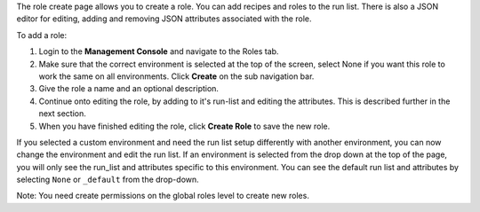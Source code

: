 .. This is an included how-to. 


The role create page allows you to create a role. You can add recipes and roles to the run list. There is also a JSON editor for editing, adding and removing JSON attributes associated with the role.

To add a role:

#. Login to the **Management Console** and navigate to the Roles tab.

#. Make sure that the correct environment is selected at the top of the screen, select None if you want this role to work the same on all environments. Click **Create** on the sub navigation bar.

#. Give the role a name and an optional description.

#. Continue onto editing the role, by adding to it's run-list and editing the attributes. This is described further in the next section.

#. When you have finished editing the role, click **Create Role** to save the new role.

If you selected a custom environment and need the run list setup differently with another environment, you can now change the environment and edit the run list. If an environment is selected from the drop down at the top of the page, you will only see the run_list and attributes specific to this environment. You can see the default run list and attributes by selecting ``None`` or ``_default`` from the drop-down.

Note: You need create permissions on the global roles level to create new roles.
